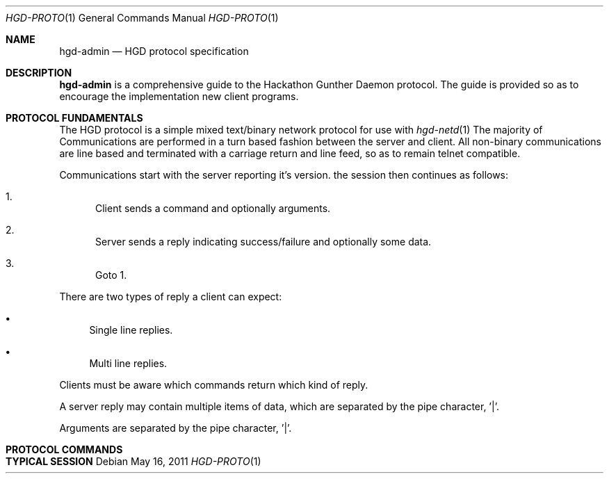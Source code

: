 .\" Copyright (c) 2011 Edd Barrett <vext01@gmail.com>
.\" Copyright (c) 2011 Martin Ellis <ellism88@gmail.com>
.\"
.\" Permission to use, copy, modify, and distribute this software for any
.\" purpose with or without fee is hereby granted, provided that the above
.\" copyright notice and this permission notice appear in all copies.
.\"
.\" THE SOFTWARE IS PROVIDED "AS IS" AND THE AUTHOR DISCLAIMS ALL WARRANTIES
.\" WITH REGARD TO THIS SOFTWARE INCLUDING ALL IMPLIED WARRANTIES OF
.\" MERCHANTABILITY AND FITNESS. IN NO EVENT SHALL THE AUTHOR BE LIABLE FOR
.\" ANY SPECIAL, DIRECT, INDIRECT, OR CONSEQUENTIAL DAMAGES OR ANY DAMAGES
.\" WHATSOEVER RESULTING FROM LOSS OF USE, DATA OR PROFITS, WHETHER IN AN
.\" ACTION OF CONTRACT, NEGLIGENCE OR OTHER TORTIOUS ACTION, ARISING OUT OF
.\" OR IN CONNECTION WITH THE USE OR PERFORMANCE OF THIS SOFTWARE.
.\"
.\" [[[[[ DONT FORGET TO BUMP THE DATE WHEN YOU MAKE AMMENDMENTS ]]]]]
.\"
.Dd May 16, 2011
.Dt HGD-PROTO 1
.Os
.Sh NAME
.Nm hgd-admin
.Nd HGD protocol specification
.Sh DESCRIPTION
.Nm
is a comprehensive guide to the Hackathon Gunther Daemon protocol. The guide is
provided so as to encourage the implementation new client programs.
.Sh PROTOCOL FUNDAMENTALS
The HGD protocol is a simple mixed text/binary network protocol for use with
.Xr hgd-netd 1
.
The majority of Communications are performed in a turn based fashion
between the server and client. All non-binary communications are line based and terminated
with a carriage return and line feed, so as to remain telnet compatible.
.Pp
Communications start with the server
reporting it's version. the session then continues as follows:
.Bl -enum
.It
Client sends a command and optionally arguments.
.It
Server sends a reply indicating success/failure and optionally some data.
.It
Goto 1.
.El
.Pp
There are two types of reply a client can expect:
.Bl -bullet
.It
Single line replies.
.It
Multi line replies.
.El
.Pp
Clients must be aware which commands return which kind of reply.
.Pp
A server reply may contain multiple items of data, which are separated by the
pipe character, '|'.
.Pp
Arguments are separated by the pipe character, '|'.
.Sh PROTOCOL COMMANDS
.Sh TYPICAL SESSION

